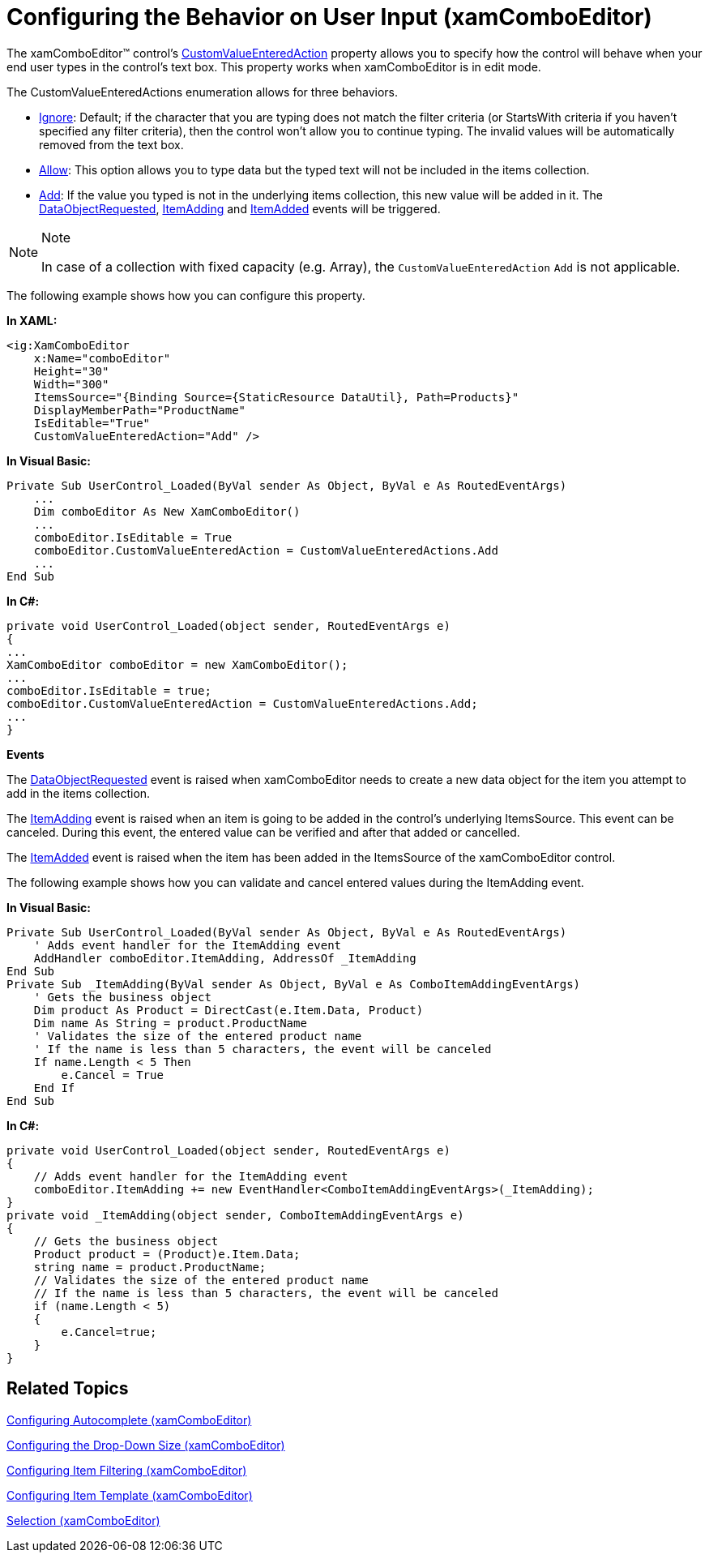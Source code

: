 ﻿////
|metadata|
{
    "name": "xamcomboeditor-using-customvalueenteredaction",
    "controlName": ["xamComboEditor"],
    "tags": ["Editing","Getting Started","How Do I"],
    "guid": "{37CE55F1-7FD6-4FA0-96B0-17840BDA7125}",
    "buildFlags": ["WPF"],
    "createdOn": "2016-05-25T18:21:54.7301332Z"
}
|metadata|
////

= Configuring the Behavior on User Input (xamComboEditor)

The xamComboEditor™ control’s link:{ApiPlatform}controls.editors.xamcomboeditor{ApiVersion}~infragistics.controls.editors.comboeditorbase`2~customvalueenteredaction.html[CustomValueEnteredAction] property allows you to specify how the control will behave when your end user types in the control’s text box. This property works when xamComboEditor is in edit mode.

The CustomValueEnteredActions enumeration allows for three behaviors.

* link:{ApiPlatform}controls.editors.xamcomboeditor{ApiVersion}~infragistics.controls.editors.customvalueenteredactions.html[Ignore]: Default; if the character that you are typing does not match the filter criteria (or StartsWith criteria if you haven’t specified any filter criteria), then the control won’t allow you to continue typing. The invalid values will be automatically removed from the text box.
* link:{ApiPlatform}controls.editors.xamcomboeditor{ApiVersion}~infragistics.controls.editors.customvalueenteredactions.html[Allow]: This option allows you to type data but the typed text will not be included in the items collection.
* link:{ApiPlatform}controls.editors.xamcomboeditor{ApiVersion}~infragistics.controls.editors.customvalueenteredactions.html[Add]: If the value you typed is not in the underlying items collection, this new value will be added in it. The link:{ApiPlatform}controls.editors.xamcomboeditor{ApiVersion}~infragistics.controls.editors.comboeditorbase`2~dataobjectrequested_ev.html[DataObjectRequested], link:{ApiPlatform}controls.editors.xamcomboeditor{ApiVersion}~infragistics.controls.editors.comboeditorbase`2~itemadding_ev.html[ItemAdding] and link:{ApiPlatform}controls.editors.xamcomboeditor{ApiVersion}~infragistics.controls.editors.comboeditorbase`2~itemadded_ev.html[ItemAdded] events will be triggered.

.Note
[NOTE]
====
In case of a collection with fixed capacity (e.g. Array), the `CustomValueEnteredAction` `Add` is not applicable.
====

The following example shows how you can configure this property.

*In XAML:*
[source,xaml]
----
<ig:XamComboEditor
    x:Name="comboEditor"                
    Height="30"
    Width="300"
    ItemsSource="{Binding Source={StaticResource DataUtil}, Path=Products}"
    DisplayMemberPath="ProductName"
    IsEditable="True"
    CustomValueEnteredAction="Add" />
----

*In Visual Basic:*
[source,vb]
----
Private Sub UserControl_Loaded(ByVal sender As Object, ByVal e As RoutedEventArgs)
    ...
    Dim comboEditor As New XamComboEditor()
    ...
    comboEditor.IsEditable = True
    comboEditor.CustomValueEnteredAction = CustomValueEnteredActions.Add
    ...
End Sub
----

*In C#:*
[source,csharp]
----
private void UserControl_Loaded(object sender, RoutedEventArgs e)
{
...
XamComboEditor comboEditor = new XamComboEditor();
...
comboEditor.IsEditable = true;
comboEditor.CustomValueEnteredAction = CustomValueEnteredActions.Add;
...
}
----

*Events*

The link:{ApiPlatform}controls.editors.xamcomboeditor{ApiVersion}~infragistics.controls.editors.comboeditorbase`2~dataobjectrequested_ev.html[DataObjectRequested] event is raised when xamComboEditor needs to create a new data object for the item you attempt to add in the items collection.

The link:{ApiPlatform}controls.editors.xamcomboeditor{ApiVersion}~infragistics.controls.editors.comboeditorbase`2~itemadding_ev.html[ItemAdding] event is raised when an item is going to be added in the control’s underlying ItemsSource. This event can be canceled. During this event, the entered value can be verified and after that added or cancelled.

The link:{ApiPlatform}controls.editors.xamcomboeditor{ApiVersion}~infragistics.controls.editors.comboeditorbase`2~itemadded_ev.html[ItemAdded] event is raised when the item has been added in the ItemsSource of the xamComboEditor control.

The following example shows how you can validate and cancel entered values during the ItemAdding event.

*In Visual Basic:*
[source,vb]
----
Private Sub UserControl_Loaded(ByVal sender As Object, ByVal e As RoutedEventArgs)
    ' Adds event handler for the ItemAdding event
    AddHandler comboEditor.ItemAdding, AddressOf _ItemAdding
End Sub
Private Sub _ItemAdding(ByVal sender As Object, ByVal e As ComboItemAddingEventArgs)
    ' Gets the business object 
    Dim product As Product = DirectCast(e.Item.Data, Product)
    Dim name As String = product.ProductName
    ' Validates the size of the entered product name
    ' If the name is less than 5 characters, the event will be canceled
    If name.Length < 5 Then
        e.Cancel = True
    End If
End Sub
----

*In C#:*
[source,csharp]
----
private void UserControl_Loaded(object sender, RoutedEventArgs e)
{
    // Adds event handler for the ItemAdding event
    comboEditor.ItemAdding += new EventHandler<ComboItemAddingEventArgs>(_ItemAdding);
}
private void _ItemAdding(object sender, ComboItemAddingEventArgs e)
{
    // Gets the business object 
    Product product = (Product)e.Item.Data;
    string name = product.ProductName;
    // Validates the size of the entered product name
    // If the name is less than 5 characters, the event will be canceled
    if (name.Length < 5)
    {
        e.Cancel=true;
    }
}
----

== *Related Topics*

link:xamcomboeditor-autocomplete.html[Configuring Autocomplete (xamComboEditor)]

link:xamcomboeditor-dropdown-resizing.html[Configuring the Drop-Down Size (xamComboEditor)]

link:xamcomboeditor-custom-filtering.html[Configuring Item Filtering (xamComboEditor)]

link:xamcomboeditor-working-with-itemtemplate.html[Configuring Item Template (xamComboEditor)]

link:xamcomboeditor-selection.html[Selection (xamComboEditor)]